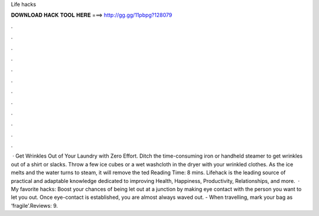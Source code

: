 Life hacks

𝐃𝐎𝐖𝐍𝐋𝐎𝐀𝐃 𝐇𝐀𝐂𝐊 𝐓𝐎𝐎𝐋 𝐇𝐄𝐑𝐄 ===> http://gg.gg/11pbpg?128079

.

.

.

.

.

.

.

.

.

.

.

.

 · Get Wrinkles Out of Your Laundry with Zero Effort. Ditch the time-consuming iron or handheld steamer to get wrinkles out of a shirt or slacks. Throw a few ice cubes or a wet washcloth in the dryer with your wrinkled clothes. As the ice melts and the water turns to steam, it will remove the ted Reading Time: 8 mins. Lifehack is the leading source of practical and adaptable knowledge dedicated to improving Health, Happiness, Productivity, Relationships, and more.  · My favorite hacks: Boost your chances of being let out at a junction by making eye contact with the person you want to let you out. Once eye-contact is established, you are almost always waved out. - When travelling, mark your bag as ‘fragile’.Reviews: 9.